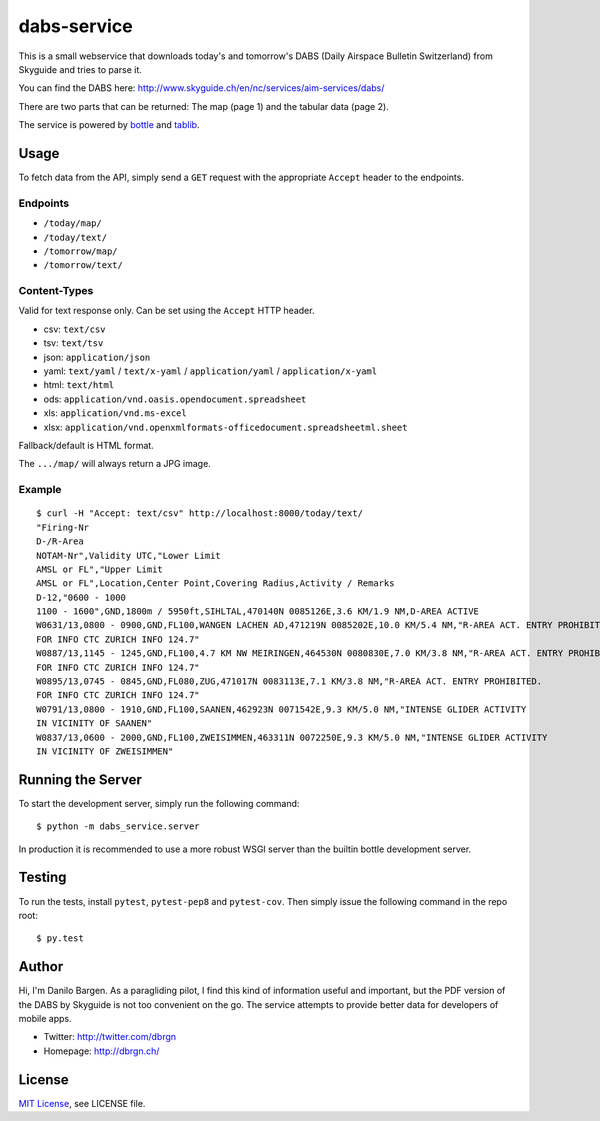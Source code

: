 dabs-service
============

This is a small webservice that downloads today's and tomorrow's DABS (Daily
Airspace Bulletin Switzerland) from Skyguide and tries to parse it.

You can find the DABS here: http://www.skyguide.ch/en/nc/services/aim-services/dabs/

There are two parts that can be returned: The map (page 1) and the tabular data
(page 2).

The service is powered by `bottle <http://bottlepy.org/>`__ and `tablib
<http://python-tablib.org/>`__.


Usage
-----

To fetch data from the API, simply send a ``GET`` request with the appropriate
``Accept`` header to the endpoints.

Endpoints
~~~~~~~~~ 

- ``/today/map/``
- ``/today/text/``
- ``/tomorrow/map/``
- ``/tomorrow/text/``

Content-Types
~~~~~~~~~~~~~

Valid for text response only. Can be set using the ``Accept`` HTTP header.

- csv: ``text/csv``
- tsv: ``text/tsv``
- json: ``application/json``
- yaml: ``text/yaml`` / ``text/x-yaml`` / ``application/yaml`` / ``application/x-yaml``
- html: ``text/html``
- ods: ``application/vnd.oasis.opendocument.spreadsheet``
- xls: ``application/vnd.ms-excel``
- xlsx: ``application/vnd.openxmlformats-officedocument.spreadsheetml.sheet``

Fallback/default is HTML format.

The ``.../map/`` will always return a JPG image.

Example
~~~~~~~

::

    $ curl -H "Accept: text/csv" http://localhost:8000/today/text/
    "Firing-Nr
    D-/R-Area
    NOTAM-Nr",Validity UTC,"Lower Limit
    AMSL or FL","Upper Limit
    AMSL or FL",Location,Center Point,Covering Radius,Activity / Remarks
    D-12,"0600 - 1000
    1100 - 1600",GND,1800m / 5950ft,SIHLTAL,470140N 0085126E,3.6 KM/1.9 NM,D-AREA ACTIVE
    W0631/13,0800 - 0900,GND,FL100,WANGEN LACHEN AD,471219N 0085202E,10.0 KM/5.4 NM,"R-AREA ACT. ENTRY PROHIBITED.
    FOR INFO CTC ZURICH INFO 124.7"
    W0887/13,1145 - 1245,GND,FL100,4.7 KM NW MEIRINGEN,464530N 0080830E,7.0 KM/3.8 NM,"R-AREA ACT. ENTRY PROHIBITED.
    FOR INFO CTC ZURICH INFO 124.7"
    W0895/13,0745 - 0845,GND,FL080,ZUG,471017N 0083113E,7.1 KM/3.8 NM,"R-AREA ACT. ENTRY PROHIBITED.
    FOR INFO CTC ZURICH INFO 124.7"
    W0791/13,0800 - 1910,GND,FL100,SAANEN,462923N 0071542E,9.3 KM/5.0 NM,"INTENSE GLIDER ACTIVITY
    IN VICINITY OF SAANEN"
    W0837/13,0600 - 2000,GND,FL100,ZWEISIMMEN,463311N 0072250E,9.3 KM/5.0 NM,"INTENSE GLIDER ACTIVITY
    IN VICINITY OF ZWEISIMMEN"


Running the Server
------------------

To start the development server, simply run the following command::

    $ python -m dabs_service.server

In production it is recommended to use a more robust WSGI server than the
builtin bottle development server.


Testing
-------

To run the tests, install ``pytest``, ``pytest-pep8`` and ``pytest-cov``. Then
simply issue the following command in the repo root::

    $ py.test


Author
------

Hi, I'm Danilo Bargen. As a paragliding pilot, I find this kind of information
useful and important, but the PDF version of the DABS by Skyguide is not too
convenient on the go. The service attempts to provide better data for developers
of mobile apps.

- Twitter: http://twitter.com/dbrgn
- Homepage: http://dbrgn.ch/


License
-------

`MIT License <http://www.tldrlegal.com/license/mit-license>`_, see LICENSE file.
